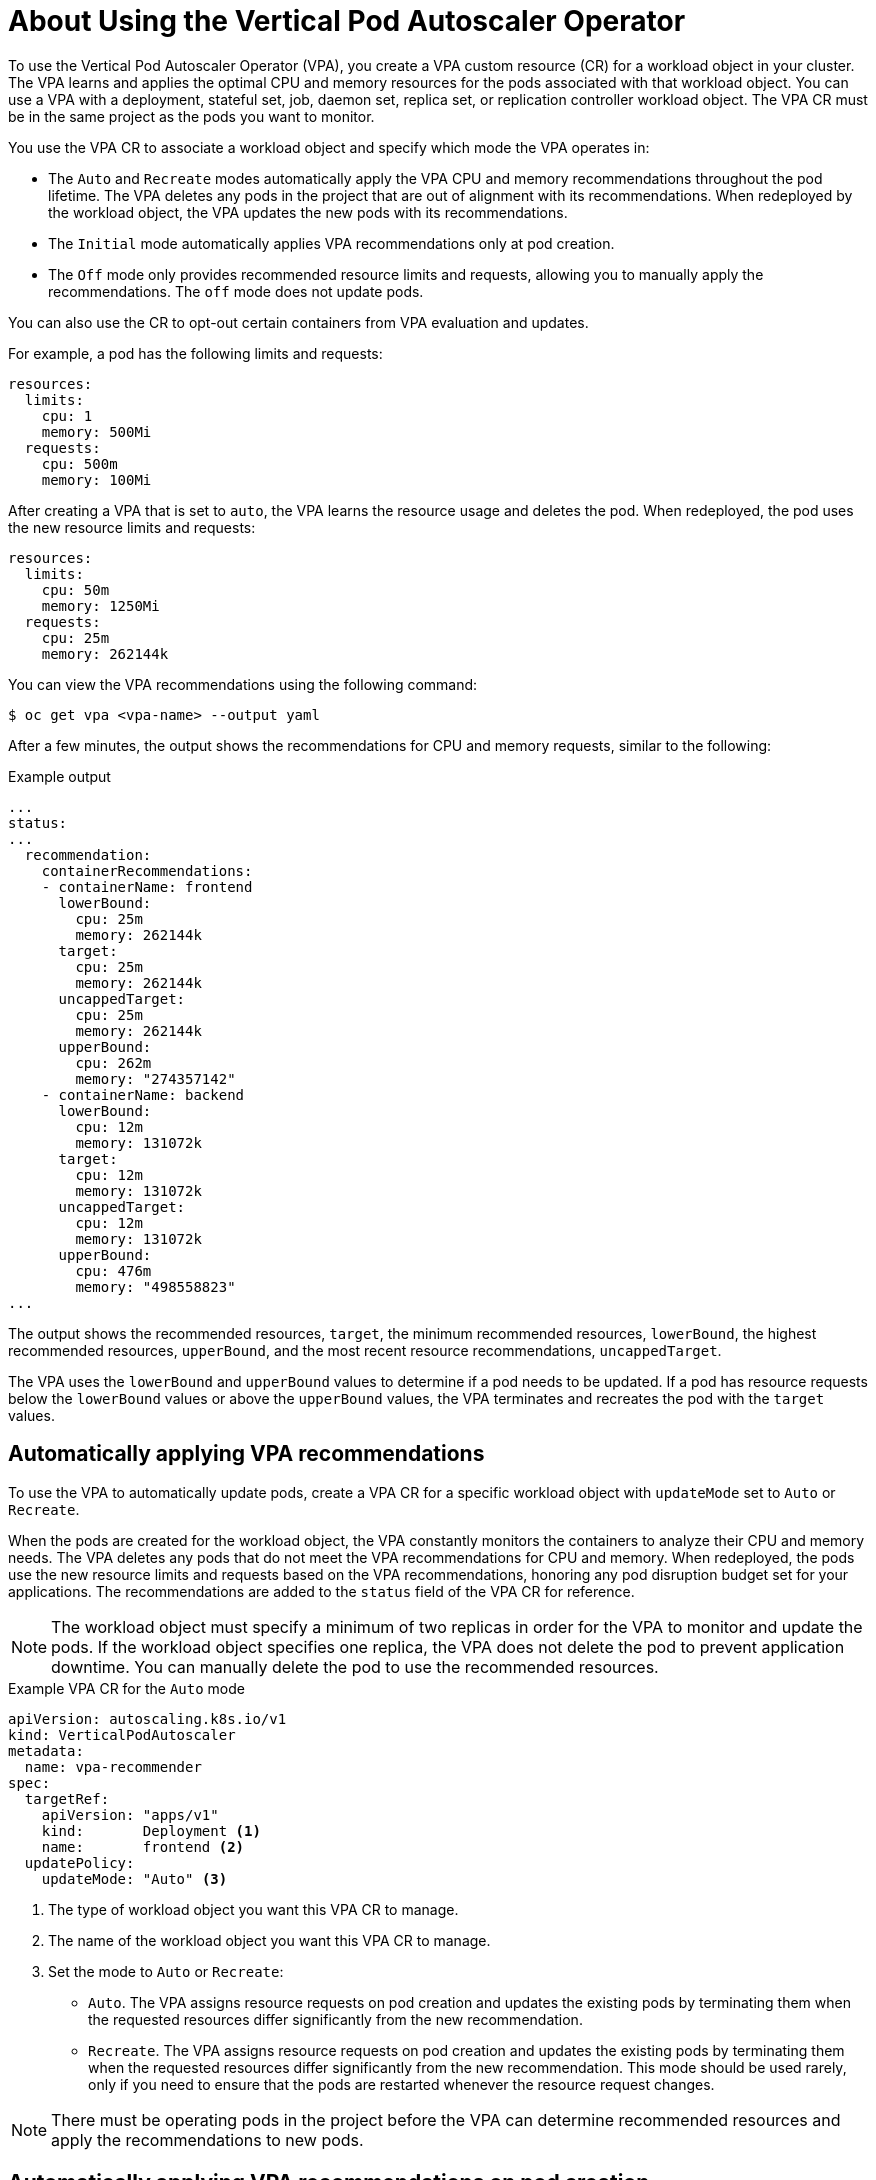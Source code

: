 // Module included in the following assemblies:
//
// * nodes/nodes-vertical-autoscaler.adoc

:_content-type: CONCEPT
[id="nodes-pods-vertical-autoscaler-using-about_{context}"]
= About Using the Vertical Pod Autoscaler Operator

To use the Vertical Pod Autoscaler Operator (VPA), you create a VPA custom resource (CR) for a workload object in your cluster. The VPA learns and applies the optimal CPU and memory resources for the pods associated with that workload object. You can use a VPA with a deployment, stateful set, job, daemon set, replica set, or replication controller workload object. The VPA CR must be in the same project as the pods you want to monitor.

You use the VPA CR to associate a workload object and specify which mode the VPA operates in:

* The `Auto` and `Recreate` modes automatically apply the VPA CPU and memory recommendations throughout the pod lifetime. The VPA deletes any pods in the project that are out of alignment with its recommendations. When redeployed by the workload object, the VPA updates the new pods with its recommendations.
* The `Initial` mode automatically applies VPA recommendations only at pod creation.
* The `Off` mode only provides recommended resource limits and requests, allowing you to manually apply the recommendations. The `off` mode does not update pods.

You can also use the CR to opt-out certain containers from VPA evaluation and updates.

For example, a pod has the following limits and requests:

[source,yaml]
----
resources:
  limits:
    cpu: 1
    memory: 500Mi
  requests:
    cpu: 500m
    memory: 100Mi
----

After creating a VPA that is set to `auto`, the VPA learns the resource usage and deletes the pod. When redeployed, the pod uses the new resource limits and requests:

[source,yaml]
----
resources:
  limits:
    cpu: 50m
    memory: 1250Mi
  requests:
    cpu: 25m
    memory: 262144k
----

You can view the VPA recommendations using the following command:

[source,terminal]
----
$ oc get vpa <vpa-name> --output yaml
----

After a few minutes, the output shows the recommendations for CPU and memory requests, similar to the following:

.Example output
[source,yaml]
----
...
status:
...
  recommendation:
    containerRecommendations:
    - containerName: frontend
      lowerBound:
        cpu: 25m
        memory: 262144k
      target:
        cpu: 25m
        memory: 262144k
      uncappedTarget:
        cpu: 25m
        memory: 262144k
      upperBound:
        cpu: 262m
        memory: "274357142"
    - containerName: backend
      lowerBound:
        cpu: 12m
        memory: 131072k
      target:
        cpu: 12m
        memory: 131072k
      uncappedTarget:
        cpu: 12m
        memory: 131072k
      upperBound:
        cpu: 476m
        memory: "498558823"
...
----

The output shows the recommended resources, `target`, the minimum recommended resources, `lowerBound`, the highest recommended resources, `upperBound`, and the most recent  resource recommendations, `uncappedTarget`.

The VPA uses the `lowerBound` and `upperBound` values to determine if a pod needs to be updated. If a pod has resource requests below the `lowerBound` values or above the `upperBound` values, the VPA terminates and recreates the pod with the `target` values.

[id="nodes-pods-vertical-autoscaler-using-auto_{context}"]
== Automatically applying VPA recommendations
To use the VPA to automatically update pods, create a VPA CR for a specific workload object with `updateMode` set to `Auto` or `Recreate`.

When the pods are created for the workload object, the VPA constantly monitors the containers to analyze their CPU and memory needs. The VPA deletes any pods that do not meet the VPA recommendations for CPU and memory. When redeployed, the pods use the new resource limits and requests based on the VPA recommendations, honoring any pod disruption budget set for your applications. The recommendations are added to the `status` field of the VPA CR for reference.

[NOTE]
====
The workload object must specify a minimum of two replicas in order for the VPA to monitor and update the pods. If the workload object specifies one replica, the VPA does not delete the pod to prevent application downtime. You can manually delete the pod to use the recommended resources.
====

.Example VPA CR for the `Auto` mode
[source,yaml]
----
apiVersion: autoscaling.k8s.io/v1
kind: VerticalPodAutoscaler
metadata:
  name: vpa-recommender
spec:
  targetRef:
    apiVersion: "apps/v1"
    kind:       Deployment <1>
    name:       frontend <2>
  updatePolicy:
    updateMode: "Auto" <3>
----
<1> The type of workload object you want this VPA CR to manage.
<2> The name of the workload object you want this VPA CR to manage.
<3> Set the mode to `Auto` or `Recreate`:
* `Auto`. The VPA assigns resource requests on pod creation and updates the existing pods by terminating them when the requested resources differ significantly from the new recommendation.
* `Recreate`. The VPA assigns resource requests on pod creation and updates the existing pods by terminating them when the requested resources differ significantly from the new recommendation. This mode should be used rarely, only if you need to ensure that the pods are restarted whenever the resource request changes.

[NOTE]
====
There must be operating pods in the project before the VPA can determine recommended resources and apply the recommendations to new pods.
====

[id="nodes-pods-vertical-autoscaler-using-pod_{context}"]
== Automatically applying VPA recommendations on pod creation
To use the VPA to apply the recommended resources only when a pod is first deployed, create a VPA CR for a specific workload object with `updateMode` set to `Initial`.

Then, manually delete any pods associated with the workload object that you want to use the VPA recommendations. In the `Initial` mode, the VPA does not delete pods and does not update the pods as it learns new resource recommendations.

.Example VPA CR for the `Initial` mode
[source,yaml]
----
apiVersion: autoscaling.k8s.io/v1
kind: VerticalPodAutoscaler
metadata:
  name: vpa-recommender
spec:
  targetRef:
    apiVersion: "apps/v1"
    kind:       Deployment <1>
    name:       frontend <2>
  updatePolicy:
    updateMode: "Initial" <3>
----
<1> The type of workload object you want this VPA CR to manage.
<2> The name of the workload object you want this VPA CR to manage.
<3> Set the mode to `Initial`. The VPA assigns resources when pods are created and does not change the resources during the lifetime of the pod.

[NOTE]
====
There must be operating pods in the project before a VPA can determine recommended resources and apply the recommendations to new pods.
====

[id="nodes-pods-vertical-autoscaler-using-manual_{context}"]
== Manually applying VPA recommendations

To use the VPA to only determine the recommended CPU and memory values, create a VPA CR for a specific workload object with `updateMode` set to `off`.

When the pods are created for that workload object, the VPA analyzes the CPU and memory needs of the containers and records those recommendations in the `status` field of the VPA CR. The VPA does not update the pods as it determines new resource recommendations.

.Example VPA CR for the `Off` mode
[source,yaml]
----
apiVersion: autoscaling.k8s.io/v1
kind: VerticalPodAutoscaler
metadata:
  name: vpa-recommender
spec:
  targetRef:
    apiVersion: "apps/v1"
    kind:       Deployment <1>
    name:       frontend <2>
  updatePolicy:
    updateMode: "Off" <3>
----
<1> The type of workload object you want this VPA CR to manage.
<2> The name of the workload object you want this VPA CR to manage.
<3> Set the mode to `Off`.

You can view the recommendations using the following command.

[source,terminal]
----
$ oc get vpa <vpa-name> --output yaml
----

With the recommendations, you can edit the workload object to add CPU and memory requests, then delete and redeploy the pods using the recommended resources.

[NOTE]
====
There must be operating pods in the project before a VPA can determine recommended resources.
====

[id="nodes-pods-vertical-autoscaler-using-exempt_{context}"]
== Exempting containers from applying VPA recommendations

If your workload object has multiple containers and you do not want the VPA to evaluate and act on all of the containers, create a VPA CR for a specific workload object and add a `resourcePolicy` to opt-out specific containers.

When the VPA updates the pods with recommended resources, any containers with a `resourcePolicy` are not updated and the VPA does not present recommendations for those containers in the pod.

[source,yaml]
----
apiVersion: autoscaling.k8s.io/v1
kind: VerticalPodAutoscaler
metadata:
  name: vpa-recommender
spec:
  targetRef:
    apiVersion: "apps/v1"
    kind:       Deployment <1>
    name:       frontend <2>
  updatePolicy:
    updateMode: "Auto" <3>
  resourcePolicy: <4>
    containerPolicies:
    - containerName: my-opt-sidecar
      mode: "Off"
----
<1> The type of workload object you want this VPA CR to manage.
<2> The name of the workload object you want this VPA CR to manage.
<3> Set the mode to `Auto`, `Recreate`, or `Off`. The `Recreate` mode should be used rarely, only if you need to ensure that the pods are restarted whenever the resource request changes.
<4> Specify the containers you want to opt-out and set `mode` to `Off`.

For example, a pod has two containers, the same resource requests and limits:

[source,yaml]
----
# ...
spec:
  containers:
  - name: frontend
    resources:
      limits:
        cpu: 1
        memory: 500Mi
      requests:
        cpu: 500m
        memory: 100Mi
  - name: backend
    resources:
      limits:
        cpu: "1"
        memory: 500Mi
      requests:
        cpu: 500m
        memory: 100Mi
# ...
----

After launching a VPA CR with the `backend` container set to opt-out, the VPA terminates and recreates the pod with the recommended resources applied only to the `frontend` container:

[source,yaml]
----
...
spec:
  containers:
    name: frontend
    resources:
      limits:
        cpu: 50m
        memory: 1250Mi
      requests:
        cpu: 25m
        memory: 262144k
...
    name: backend
    resources:
      limits:
        cpu: "1"
        memory: 500Mi
      requests:
        cpu: 500m
        memory: 100Mi
...
----
